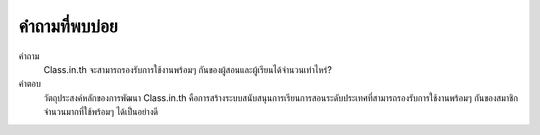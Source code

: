 =============
คำถามที่พบบ่อย
=============

คำถาม
  Class.in.th จะสามารถรองรับการใช้งานพร้อมๆ กันของผู้สอนและผู้เรียนได้จำนวนเท่าไหร่?
  
คำตอบ
  วัตถุประสงค์หลักของการพัฒนา Class.in.th คือการสร้างระบบสนับสนุนการเรียนการสอนระดับประเทศที่สามารถรองรับการใช้งานพร้อมๆ กันของสมาชิกจำนวนมากที่ใช้พร้อมๆ ได้เป็นอย่างดี